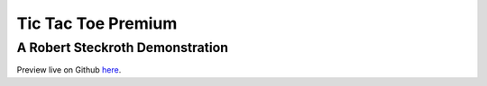 Tic Tac Toe Premium
====================
A Robert Steckroth Demonstration
---------------------------------


Preview live on Github `here 
<http://htmlpreview.github.io/?https://github.com/surgemcgee/Tic-Tac-Toe/blob/bootstrap_development/tic_tac_toe/index.html>`_.



